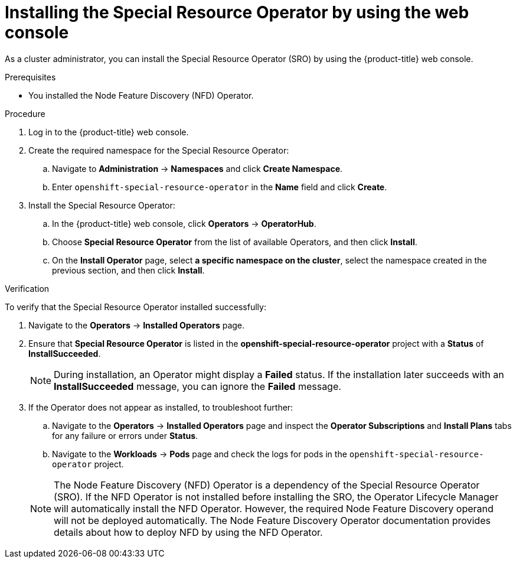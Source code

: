 // Module included in the following assemblies:
//
// * hardware_enablement/psap-special-resource-operator.adoc

:_content-type: PROCEDURE
[id="installing-the-special-resource-operator-using-web-console_{context}"]
= Installing the Special Resource Operator by using the web console

As a cluster administrator, you can install the Special Resource Operator (SRO) by using the {product-title} web console.

.Prerequisites

* You installed the Node Feature Discovery (NFD) Operator.

.Procedure

. Log in to the {product-title} web console.
. Create the required namespace for the Special Resource Operator:
.. Navigate to *Administration* -> *Namespaces* and click *Create Namespace*.
.. Enter `openshift-special-resource-operator` in the *Name* field and click *Create*.

. Install the Special Resource Operator:
.. In the {product-title} web console, click *Operators* -> *OperatorHub*.

.. Choose *Special Resource Operator* from the list of available Operators, and then click *Install*.

.. On the *Install Operator* page, select *a specific namespace on the cluster*, select the namespace created in the previous section, and then click *Install*.

.Verification

To verify that the Special Resource Operator installed successfully:

. Navigate to the *Operators* -> *Installed Operators* page.
. Ensure that *Special Resource Operator* is listed in the *openshift-special-resource-operator* project with a *Status* of *InstallSucceeded*.
+
[NOTE]
====
During installation, an Operator might display a *Failed* status. If the installation later succeeds with an *InstallSucceeded* message, you can ignore the *Failed* message.
====
+
. If the Operator does not appear as installed, to troubleshoot further:
+
.. Navigate to the *Operators* -> *Installed Operators* page and inspect the *Operator Subscriptions* and *Install Plans* tabs for any failure or errors under *Status*.
.. Navigate to the *Workloads* -> *Pods* page and check the logs for pods in the `openshift-special-resource-operator` project.

+
[NOTE]
====
The Node Feature Discovery (NFD) Operator is a dependency of the Special Resource Operator (SRO). If the NFD Operator is not installed before installing the SRO, the Operator Lifecycle Manager will automatically install the NFD Operator. However, the required Node Feature Discovery operand will not be deployed automatically. The Node Feature Discovery Operator documentation provides details about how to deploy NFD by using the NFD Operator.
====
